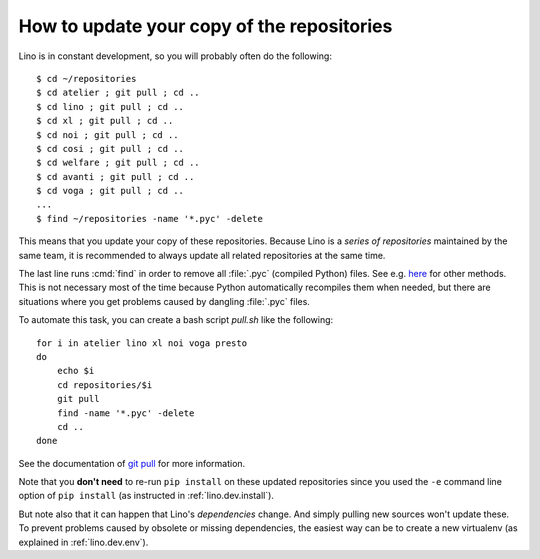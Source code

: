 .. _dev.git_pull:
.. _pull.sh:

===========================================
How to update your copy of the repositories
===========================================

Lino is in constant development, so you will probably often do the
following::

  $ cd ~/repositories
  $ cd atelier ; git pull ; cd ..
  $ cd lino ; git pull ; cd ..
  $ cd xl ; git pull ; cd ..
  $ cd noi ; git pull ; cd ..
  $ cd cosi ; git pull ; cd ..
  $ cd welfare ; git pull ; cd ..
  $ cd avanti ; git pull ; cd ..
  $ cd voga ; git pull ; cd ..
  ...
  $ find ~/repositories -name '*.pyc' -delete

This means that you update your copy of these repositories.  Because
Lino is a *series of repositories* maintained by the same team, it is
recommended to always update all related repositories at the same
time.

The last line runs :cmd:`find` in order to remove all :file:`.pyc`
(compiled Python) files. See e.g. `here
<http://stackoverflow.com/questions/785519/how-do-i-remove-all-pyc-files-from-a-project>`_
for other methods.  This is not necessary most of the time because
Python automatically recompiles them when needed, but there are
situations where you get problems caused by dangling :file:`.pyc`
files.

To automate this task, you can create a bash script `pull.sh` like the
following::

    for i in atelier lino xl noi voga presto
    do
        echo $i
        cd repositories/$i
        git pull
        find -name '*.pyc' -delete
        cd ..
    done

See the documentation of `git pull
<https://git-scm.com/docs/git-pull>`_ for more information.

Note that you **don't need** to re-run ``pip install`` on these
updated repositories since you used the ``-e`` command line option of
``pip install`` (as instructed in :ref:`lino.dev.install`).

But note also that it can happen that Lino's *dependencies* change.
And simply pulling new sources won't update these. To prevent problems
caused by obsolete or missing dependencies, the easiest way can be to
create a new virtualenv (as explained in :ref:`lino.dev.env`).
